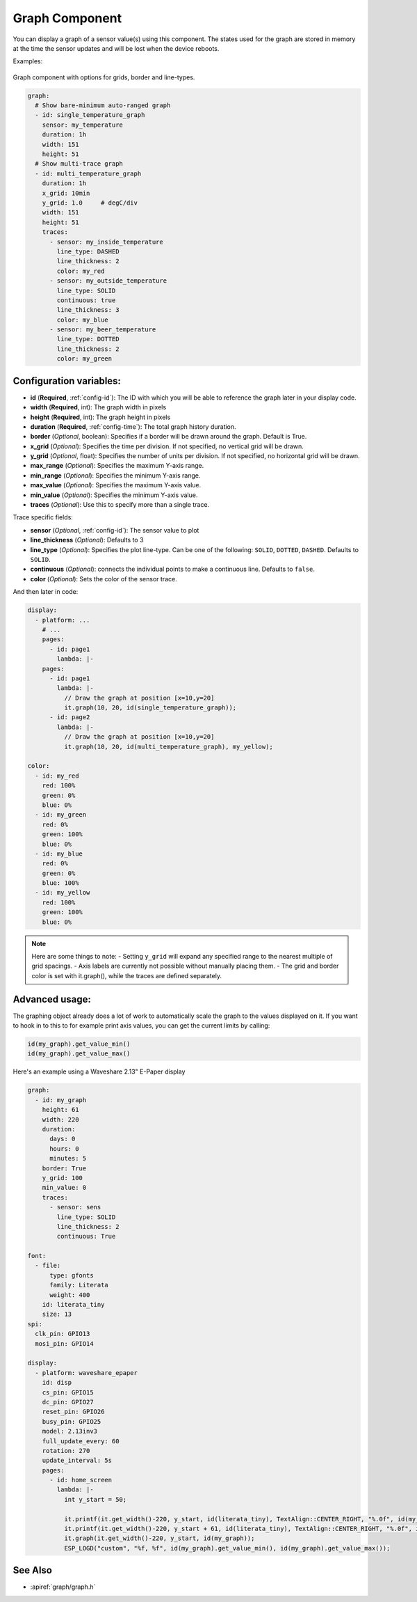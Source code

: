 .. _display-graphs:

Graph Component
===============

.. seo::
    :description: Instructions for displaying graphs in ESPHome.
    :image: chart-line.svg

You can display a graph of a sensor value(s) using this component. The states used for the graph are stored in
memory at the time the sensor updates and will be lost when the device reboots.

Examples:

.. figure:: images/display_rendering_graph.png
    :align: center

Graph component with options for grids, border and line-types.

.. code-block:: yaml

    graph:
      # Show bare-minimum auto-ranged graph
      - id: single_temperature_graph
        sensor: my_temperature
        duration: 1h
        width: 151
        height: 51
      # Show multi-trace graph
      - id: multi_temperature_graph
        duration: 1h
        x_grid: 10min
        y_grid: 1.0     # degC/div
        width: 151
        height: 51
        traces:
          - sensor: my_inside_temperature
            line_type: DASHED
            line_thickness: 2
            color: my_red
          - sensor: my_outside_temperature
            line_type: SOLID
            continuous: true
            line_thickness: 3
            color: my_blue
          - sensor: my_beer_temperature
            line_type: DOTTED
            line_thickness: 2
            color: my_green

Configuration variables:
------------------------

- **id** (**Required**, :ref:`config-id`): The ID with which you will be able to reference the graph later
  in your display code.
- **width** (**Required**, int): The graph width in pixels
- **height** (**Required**, int): The graph height in pixels
- **duration** (**Required**, :ref:`config-time`): The total graph history duration.
- **border** (*Optional*, boolean): Specifies if a border will be drawn around the graph. Default is True.
- **x_grid** (*Optional*): Specifies the time per division. If not specified, no vertical grid will be drawn.
- **y_grid** (*Optional*, float): Specifies the number of units per division. If not specified, no horizontal grid will be drawn.
- **max_range** (*Optional*): Specifies the maximum Y-axis range.
- **min_range** (*Optional*): Specifies the minimum Y-axis range.
- **max_value** (*Optional*): Specifies the maximum Y-axis value.
- **min_value** (*Optional*): Specifies the minimum Y-axis value.
- **traces** (*Optional*): Use this to specify more than a single trace.

Trace specific fields:

- **sensor** (*Optional*, :ref:`config-id`): The sensor value to plot
- **line_thickness** (*Optional*): Defaults to 3
- **line_type** (*Optional*): Specifies the plot line-type. Can be one of the following: ``SOLID``, ``DOTTED``, ``DASHED``. Defaults to ``SOLID``.
- **continuous** (*Optional*): connects the individual points to make a continuous line.  Defaults to ``false``.
- **color** (*Optional*): Sets the color of the sensor trace.

And then later in code:

.. code-block:: yaml

    display:
      - platform: ...
        # ...
        pages:
          - id: page1
            lambda: |-
        pages:
          - id: page1
            lambda: |-
              // Draw the graph at position [x=10,y=20]
              it.graph(10, 20, id(single_temperature_graph));
          - id: page2
            lambda: |-
              // Draw the graph at position [x=10,y=20]
              it.graph(10, 20, id(multi_temperature_graph), my_yellow);

    color:
      - id: my_red
        red: 100%
        green: 0%
        blue: 0%
      - id: my_green
        red: 0%
        green: 100%
        blue: 0%
      - id: my_blue
        red: 0%
        green: 0%
        blue: 100%
      - id: my_yellow
        red: 100%
        green: 100%
        blue: 0%
.. note::

    Here are some things to note:
    - Setting ``y_grid`` will expand any specified range to the nearest multiple of grid spacings.
    - Axis labels are currently not possible without manually placing them.
    - The grid and border color is set with it.graph(), while the traces are defined separately.

Advanced usage:
---------------
The graphing object already does a lot of work to automatically scale the graph to the values displayed on it.  
If you want to hook in to this to for example print axis values, you can get the current limits by calling:

.. code-block:: yaml

    id(my_graph).get_value_min()
    id(my_graph).get_value_max()

Here's an example using a Waveshare 2.13" E-Paper display

.. code-block:: yaml

    graph:
      - id: my_graph
        height: 61
        width: 220
        duration: 
          days: 0
          hours: 0
          minutes: 5
        border: True
        y_grid: 100
        min_value: 0
        traces:
          - sensor: sens
            line_type: SOLID
            line_thickness: 2
            continuous: True
    
    font:
      - file:
          type: gfonts
          family: Literata
          weight: 400
        id: literata_tiny
        size: 13
    spi:
      clk_pin: GPIO13
      mosi_pin: GPIO14
    
    display:
      - platform: waveshare_epaper
        id: disp
        cs_pin: GPIO15
        dc_pin: GPIO27
        reset_pin: GPIO26
        busy_pin: GPIO25
        model: 2.13inv3
        full_update_every: 60
        rotation: 270
        update_interval: 5s
        pages: 
          - id: home_screen
            lambda: |-
              int y_start = 50;

              it.printf(it.get_width()-220, y_start, id(literata_tiny), TextAlign::CENTER_RIGHT, "%.0f", id(my_graph).get_value_max());
              it.printf(it.get_width()-220, y_start + 61, id(literata_tiny), TextAlign::CENTER_RIGHT, "%.0f", id(my_graph).get_value_min());
              it.graph(it.get_width()-220, y_start, id(my_graph));
              ESP_LOGD("custom", "%f, %f", id(my_graph).get_value_min(), id(my_graph).get_value_max());


See Also
--------
- :apiref:`graph/graph.h`
